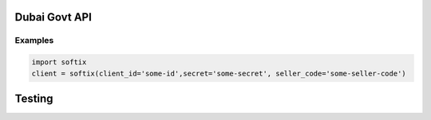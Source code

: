 Dubai Govt API
==============

Examples
--------

.. code:: python

   import softix
   client = softix(client_id='some-id',secret='some-secret', seller_code='some-seller-code')

Testing
=======

